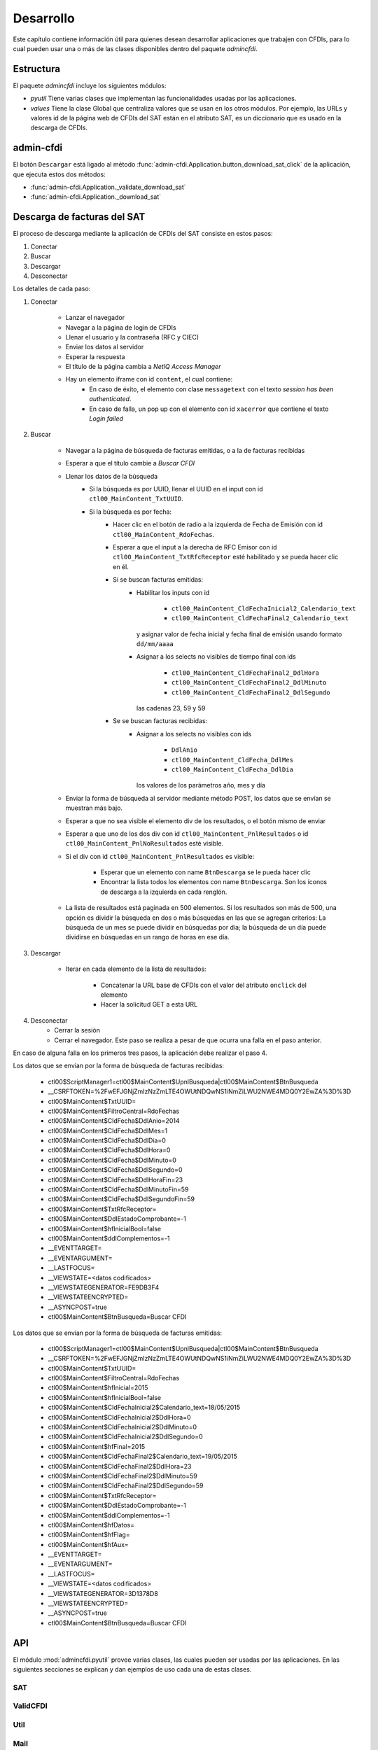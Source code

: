==========
Desarrollo
==========
Este capítulo contiene información útil para quienes desean
desarrollar aplicaciones que trabajen con CFDIs, para lo
cual pueden usar una o más de las clases disponibles dentro
del paquete `admincfdi`.


Estructura
==========

El paquete `admincfdi` incluye los siguientes módulos:

- `pyutil` Tiene varias clases que implementan
  las funcionalidades usadas por las aplicaciones.

- `values` Tiene la clase Global que centraliza
  valores que se usan en los otros módulos.  Por
  ejemplo, las URLs y valores id de la página web
  de CFDIs del SAT están en el atributo SAT,
  es un diccionario que es usado
  en la descarga de CFDIs.

admin-cfdi
==========

El botón ``Descargar`` está ligado al método
:func:`admin-cfdi.Application.button_download_sat_click`
de la aplicación, que ejecuta
estos dos métodos:

- :func:`admin-cfdi.Application._validate_download_sat`

- :func:`admin-cfdi.Application._download_sat`

Descarga de facturas del SAT
============================

El proceso de descarga mediante la aplicación de CFDIs
del SAT consiste en estos pasos:

#. Conectar
#. Buscar
#. Descargar
#. Desconectar

Los detalles de cada paso:

#. Conectar

     - Lanzar el navegador
     - Navegar a la página de login de CFDIs
     - Llenar el usuario y la contraseña (RFC y CIEC)
     - Enviar los datos al servidor
     - Esperar la respuesta
     - El título de la página cambia a *NetIQ Access Manager*
     - Hay un elemento iframe con id ``content``, el cual contiene:
        - En caso de éxito, el elemento con clase ``messagetext``
          con el texto *session has been authenticated*.
        - En caso de falla, un pop up con el elemento con id ``xacerror``
          que contiene el texto *Login failed*

#. Buscar

     - Navegar a la página de búsqueda de facturas emitidas,
       o a la de facturas recibidas
     - Esperar a que el título cambie a *Buscar CFDI*
     - Llenar los datos de la búsqueda
        - Si la búsqueda es por UUID, llenar el UUID en
          el input con id ``ctl00_MainContent_TxtUUID``.
        - Si la búsqueda es por fecha:
            - Hacer clic en el botón de radio a la izquierda
              de Fecha de Emisión con id
              ``ctl00_MainContent_RdoFechas``.
            - Esperar a que el input a la derecha de RFC Emisor
              con id ``ctl00_MainContent_TxtRfcReceptor``
              esté habilitado y se pueda hacer clic en él.
            - Si se buscan facturas emitidas:
                - Habilitar los inputs con id

                    - ``ctl00_MainContent_CldFechaInicial2_Calendario_text``
                    - ``ctl00_MainContent_CldFechaFinal2_Calendario_text``

                  y asignar valor de fecha inicial y fecha final de emisión
                  usando formato ``dd/mm/aaaa``
                - Asignar a los selects no visibles de tiempo final con ids

                    - ``ctl00_MainContent_CldFechaFinal2_DdlHora``
                    - ``ctl00_MainContent_CldFechaFinal2_DdlMinuto``
                    - ``ctl00_MainContent_CldFechaFinal2_DdlSegundo``

                  las cadenas 23, 59 y 59
            - Se se buscan facturas recibidas:
                - Asignar a los selects no visibles con ids

                    - ``DdlAnio``
                    - ``ctl00_MainContent_CldFecha_DdlMes``
                    - ``ctl00_MainContent_CldFecha_DdlDia``

                  los valores de los parámetros año, mes y día
     - Enviar la forma de búsqueda al servidor mediante método POST, los
       datos que se envían se muestran más bajo.

     - Esperar a que no sea visible el elemento div de los
       resultados, o el botón mismo de enviar
     - Esperar a que uno de los dos div con id
       ``ctl00_MainContent_PnlResultados`` o id
       ``ctl00_MainContent_PnlNoResultados`` esté
       visible.
     - Si el div con id ``ctl00_MainContent_PnlResultados``
       es visible:

        - Esperar que un elemento con name ``BtnDescarga``
          se le pueda hacer clic
        - Encontrar la lista todos los elementos con name
          ``BtnDescarga``.  Son los íconos
          de descarga a la izquierda en cada renglón.

     - La lista de resultados está paginada en 500 elementos.
       Si los
       resultados son más de 500, una opción es dividir
       la búsqueda en dos o más búsquedas
       en las que se agregan criterios: La búsqueda de un
       mes se puede dividir en búsquedas por día; la
       búsqueda de un día puede dividirse en búsquedas en
       un rango de horas en ese día.



#. Descargar

     - Iterar en cada elemento de la lista
       de resultados:

         - Concatenar la URL base
           de CFDIs con el valor del atributo ``onclick``
           del elemento
         - Hacer la solicitud GET a esta URL

#. Desconectar
     - Cerrar la sesión
     - Cerrar el navegador. Este paso se realiza
       a pesar de que ocurra una falla en el paso
       anterior.

En caso de alguna falla en los primeros tres pasos,
la aplicación debe realizar el paso 4.

Los datos que se envían por la forma de búsqueda de facturas recibidas:

        -  ctl00$ScriptManager1=ctl00$MainContent$UpnlBusqueda|ctl00$MainContent$BtnBusqueda
        -  __CSRFTOKEN=%2FwEFJGNjZmIzNzZmLTE4OWUtNDQwNS1iNmZiLWU2NWE4MDQ0Y2EwZA%3D%3D
        -  ctl00$MainContent$TxtUUID=
        -  ctl00$MainContent$FiltroCentral=RdoFechas
        -  ctl00$MainContent$CldFecha$DdlAnio=2014
        -  ctl00$MainContent$CldFecha$DdlMes=1
        -  ctl00$MainContent$CldFecha$DdlDia=0
        -  ctl00$MainContent$CldFecha$DdlHora=0
        -  ctl00$MainContent$CldFecha$DdlMinuto=0
        -  ctl00$MainContent$CldFecha$DdlSegundo=0
        -  ctl00$MainContent$CldFecha$DdlHoraFin=23
        -  ctl00$MainContent$CldFecha$DdlMinutoFin=59
        -  ctl00$MainContent$CldFecha$DdlSegundoFin=59
        -  ctl00$MainContent$TxtRfcReceptor=
        -  ctl00$MainContent$DdlEstadoComprobante=-1
        -  ctl00$MainContent$hfInicialBool=false
        -  ctl00$MainContent$ddlComplementos=-1
        -  __EVENTTARGET=
        -  __EVENTARGUMENT=
        -  __LASTFOCUS=
        -  __VIEWSTATE=<datos codificados>
        -  __VIEWSTATEGENERATOR=FE9DB3F4
        -  __VIEWSTATEENCRYPTED=
        -  __ASYNCPOST=true
        -  ctl00$MainContent$BtnBusqueda=Buscar CFDI

Los datos que se envían por la forma de búsqueda de facturas emitidas:

        -  ctl00$ScriptManager1=ctl00$MainContent$UpnlBusqueda|ctl00$MainContent$BtnBusqueda
        -  __CSRFTOKEN=%2FwEFJGNjZmIzNzZmLTE4OWUtNDQwNS1iNmZiLWU2NWE4MDQ0Y2EwZA%3D%3D
        -  ctl00$MainContent$TxtUUID=
        -  ctl00$MainContent$FiltroCentral=RdoFechas
        -  ctl00$MainContent$hfInicial=2015
        -  ctl00$MainContent$hfInicialBool=false
        -  ctl00$MainContent$CldFechaInicial2$Calendario_text=18/05/2015
        -  ctl00$MainContent$CldFechaInicial2$DdlHora=0
        -  ctl00$MainContent$CldFechaInicial2$DdlMinuto=0
        -  ctl00$MainContent$CldFechaInicial2$DdlSegundo=0
        -  ctl00$MainContent$hfFinal=2015
        -  ctl00$MainContent$CldFechaFinal2$Calendario_text=19/05/2015
        -  ctl00$MainContent$CldFechaFinal2$DdlHora=23
        -  ctl00$MainContent$CldFechaFinal2$DdlMinuto=59
        -  ctl00$MainContent$CldFechaFinal2$DdlSegundo=59
        -  ctl00$MainContent$TxtRfcReceptor=
        -  ctl00$MainContent$DdlEstadoComprobante=-1
        -  ctl00$MainContent$ddlComplementos=-1
        -  ctl00$MainContent$hfDatos=
        -  ctl00$MainContent$hfFlag=
        -  ctl00$MainContent$hfAux=
        -  __EVENTTARGET=
        -  __EVENTARGUMENT=
        -  __LASTFOCUS=
        -  __VIEWSTATE=<datos codificados>
        -  __VIEWSTATEGENERATOR=3D1378D8
        -  __VIEWSTATEENCRYPTED=
        -  __ASYNCPOST=true
        -  ctl00$MainContent$BtnBusqueda=Buscar CFDI



API
===
El módulo :mod:`admincfdi.pyutil` provee varias clases, las cuales
pueden ser usadas por las aplicaciones.  En las siguientes
secciones se explican y dan ejemplos de uso cada una de estas clases.


SAT
---

ValidCFDI
---------

Util
----

Mail
----

LibO
----

NumerosLetras
-------------

CFDIPDF
-------

DescargaSAT
-----------
Lleva a cabo al descarga de CFDIs del sitio del SAT.  Para descargar
un conjunto de CFDIs con ciertos criterios de búsqueda, se
utilizan los siguientes pasos:

#. Instanciar :class:`~admincfdi.pyutil.DescargaSAT`::

    descarga = DescargaSAT()

#. Crear un perfil de Firefox::

    profile = descarga.get_firefox_profile(carpeta_destino)

#. Conectar al sitio del SAT, lanzando Firefox::

    descarga.connect(profile, rfc=rfc, ciec=pwd)

#. Realizar una búsqueda, guardando la lista de resultados
   obtenida::

        docs = descarga.search(facturas_emitidas=facturas_emitidas,
                uuid=uuid,
                rfc_emisor=rfc_emisor,
                año=año,
                mes=mes,
                día=día,
                mes_completo_por_día=mes_completo_por_día)

#. Descargar los CFDIs::

        descarga.download(docs)

#. Desconectar la sesión del sitio del SAT y terminar
   Firefox::

        descarga.disconnect()

Los pasos 4. de búsqueda y 5. de descarga pueden repetirse, si
se desean descargar dos o más conjuntos de CFDIs con diferentes
criterios de búsqueda, manteniendo la sesión original abierta.

Como ejemplo, a continuación se muestra el uso de los
pasos en las aplicaciones ``admin-cfdi`` y ``descarga-cfdi``
que son parte del proyecto::

    descarga = DescargaSAT()
    profile = descarga.get_firefox_profile(args.carpeta_destino)
    try:
        descarga.connect(profile, rfc=rfc, ciec=pwd)
        docs = descarga.search(facturas_emitidas= args.facturas_emitidas,
                uuid=args.uuid,
                rfc_emisor=args.rfc_emisor,
                año=args.año,
                mes=args.mes,
                día=args.día,
                mes_completo_por_día=args.mes_completo_por_día)
        descarga.download(docs)
    except Exception as e:
        print (e)
    finally:
        descarga.disconnect()

Las cláusulas ``try/except/finally`` son para manejar alguna
excepción que ocurra en cualquiera de los pasos, y garantizar
que en cualquier caso se hace la desconexión de la sesión
y se termina Firefox.

CSVPDF
------
